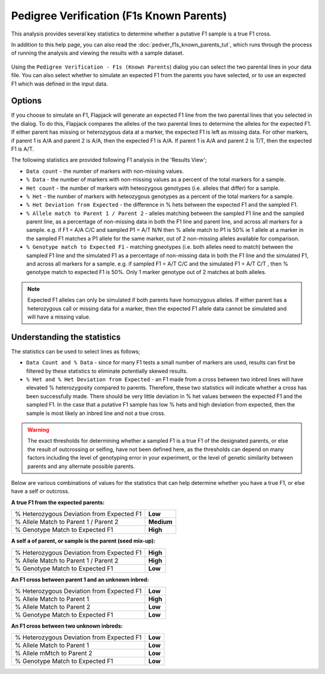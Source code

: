 Pedigree Verification (F1s Known Parents)
=========================================

This analysis provides several key statistics to determine whether a putative F1 sample is a true F1 cross.

In addition to this help page, you can also read the :doc:`pedver_f1s_known_parents_tut`, which runs through the process of running the analysis and viewing the results with a sample dataset.

 |PedVerF1sKnownParentsDialog|

Using the ``Pedigree Verification - F1s (Known Parents``) dialog you can select the two parental lines in your data file. You can also select whether to simulate an expected F1 from the parents you have selected, or to use an expected F1 which was defined in the input data.

Options
-------

If you choose to simulate an F1, Flapjack will generate an expected F1 line from the two parental lines that you selected in the dialog. To do this, Flapjack compares the alleles of the two parental lines to determine the alleles for the expected F1. If either parent has missing or heterozygous data at a marker, the expected F1 is left as missing data. For other markers, if parent 1 is A/A and parent 2 is A/A, then the expected F1 is A/A. If parent 1 is A/A and parent 2 is T/T, then the expected F1 is A/T.

The following statistics are provided following F1 analysis in the 'Results View';

* ``Data count`` - the number of markers with non-missing values.

* ``% Data`` - the number of markers with non-missing values as a percent of the total markers for a sample.

* ``Het count`` - the number of markers with heteozygous genotypes (i.e. alleles that differ) for a sample.

* ``% Het`` - the number of markers with heteozygous genotypes as a percent of the total markers for a sample.

* ``% Het Deviation from Expected`` - the difference in % hets between the expected F1 and the sampled F1.

* ``% Allele match to Parent 1 / Parent 2`` - alleles matching between the sampled F1 line and the sampled parent line, as a percentage of non-missing data in both the F1 line and parent line, and across all markers for a sample. e.g. if F1 = A/A C/C and sampled P1 = A/T N/N then % allele match to P1 is 50% ie 1 allele at a marker in the sampled F1 matches a P1 allele for the same marker, out of 2 non-missing alleles available for comparison.

* ``% Genotype match to Expected F1`` - matching gneotypes (i.e. both alleles need to match) between the sampled F1 line and the simulated F1 as a percentage of non-missing data in both the F1 line and the simulated F1, and across all markers for a sample. e.g. if sampled F1 = A/T C/C and the simulated F1 = A/T C/T , then % genotype match to expected F1 is 50%. Only 1 marker genotype out of 2 matches at both alleles. 

.. note::
 Expected F1 alleles can only be simulated if both parents have homozygous alleles. If either parent has a heterozygous call or missing data for a marker, then the expected F1 allele data cannot be simulated and will have a missing value. 

Understanding the statistics
----------------------------

The statistics can be used to select lines as follows; 

* ``Data Count and % Data`` - since for many F1 tests a small number of markers are used, results can first be filtered by these statistics to eliminate potentially skewed results.

* ``% Het and % Het Deviation from Expected`` - an F1 made from a cross between two inbred lines will have elevated % heterozygosity compared to parents. Therefore, these two statistics will indicate whether a cross has been successfully made. There should be very little deviation in % het values between the expected F1 and the sampled F1. In the case that a putative F1 sample has low % hets and high deviation from expected, then the sample is most likely an inbred line and not a true cross.

.. warning:: 
 The exact thresholds for determining whether a sampled F1 is a true F1 of the designated parents, or else the result of outcrossing or selfing, have not been defined here, as the thresholds can depend on many factors including the level of genotyping error in your experiment, or the level of genetic similarity between parents and any alternate possible parents.


Below are various combinations of values for the statistics that can help determine whether you have a true F1, or else have a self or outcross.

**A true F1 from the expected parents:**

+----------------------------------------------------+-----------------+
| % Heterozygous Deviation from Expected F1          | **Low**         |
+----------------------------------------------------+-----------------+
| % Allele Match to Parent 1 / Parent 2              | **Medium**      |
+----------------------------------------------------+-----------------+
| % Genotype Match to Expected F1                    | **High**        |
+----------------------------------------------------+-----------------+

**A self a of parent, or sample is the parent (seed mix-up):**

+----------------------------------------------------+-----------------+
| % Heterozygous Deviation from Expected F1          | **High**        |
+----------------------------------------------------+-----------------+
| % Allele Match to Parent 1 / Parent 2              | **High**        |
+----------------------------------------------------+-----------------+
| % Genotype Match to Expected F1                    | **Low**         |
+----------------------------------------------------+-----------------+

**An F1 cross between parent 1 and an unknown inbred:**

+----------------------------------------------------+-----------------+
| % Heterozygous Deviation from Expected F1          | **Low**         |
+----------------------------------------------------+-----------------+
| % Allele Match to Parent 1                         | **High**        |
+----------------------------------------------------+-----------------+
| % Allele Match to Parent 2                         | **Low**         |
+----------------------------------------------------+-----------------+
| % Genotype Match to Expected F1                    | **Low**         |
+----------------------------------------------------+-----------------+

**An F1 cross between two unknown inbreds:**

+----------------------------------------------------+-----------------+
| % Heterozygous Deviation from Expected F1          | **Low**         |
+----------------------------------------------------+-----------------+
| % Allele Match to Parent 1                         | **Low**         |
+----------------------------------------------------+-----------------+
| % Allele mMtch to Parent 2                         | **Low**         |
+----------------------------------------------------+-----------------+
| % Genotype Match to Expected F1                    | **Low**         |
+----------------------------------------------------+-----------------+



.. |PedVerF1sKnownParentsDialog| image:: images/PedVerF1sKnownParentsDialog.png
